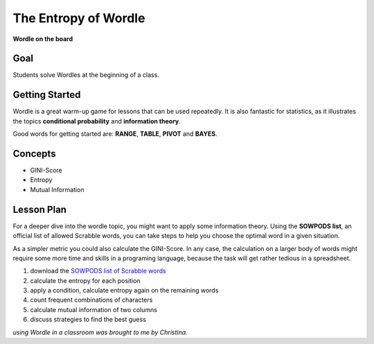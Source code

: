 
The Entropy of Wordle
=====================

|image2|

**Wordle on the board**

Goal
----

Students solve Wordles at the beginning of a class.

Getting Started
---------------

Wordle is a great warm-up game for lessons that can be used repeatedly.
It is also fantastic for statistics, as it illustrates the topics **conditional probability** and **information theory**.

Good words for getting started are: **RANGE**, **TABLE**, **PIVOT** and **BAYES**.


Concepts
--------

- GINI-Score
- Entropy
- Mutual Information

Lesson Plan
-----------

For a deeper dive into the wordle topic, you might want to apply some information theory.
Using the **SOWPODS list**, an official list of allowed Scrabble words, you can take steps
to help you choose the optimal word in a given situation.

As a simpler metric you could also calculate the GINI-Score.
In any case, the calculation on a larger body of words might require some more time
and skills in a programing language, because the task will get rather tedious in a spreadsheet.

1. download the `SOWPODS list of Scrabble words <https://www.freescrabbledictionary.com/sowpods/download/sowpods.txt>`__
2. calculate the entropy for each position
3. apply a condition, calculate entropy again on the remaining words
4. count frequent combinations of characters
5. calculate mutual information of two columns
6. discuss strategies to find the best guess

.. seealso::

    - `Wordle on Wikipedia <https://en.wikipedia.org/wiki/Wordle>`__

.. |image2| image:: ../images/wordle.jpg

*using Wordle in a classroom was brought to me by Christina.*

